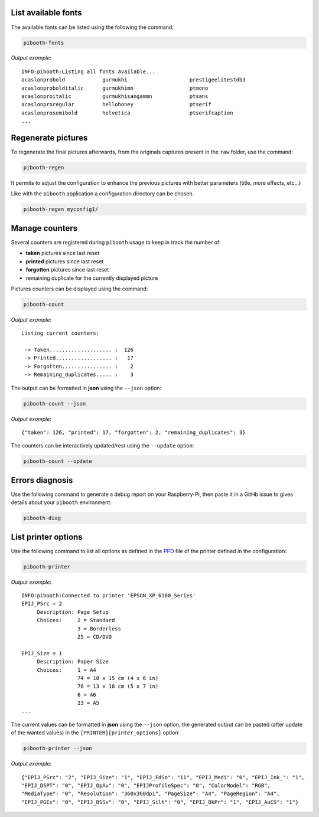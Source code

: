 .. _scripts:

List available fonts
--------------------

The available fonts can be listed using the following the command:

.. code-block:: bash

    pibooth-fonts

*Output example*::

    INFO:pibooth:Listing all fonts available...
    acaslonprobold            gurmukhi                    prestigeelitestdbd
    acaslonprobolditalic      gurmukhimn                  ptmono
    acaslonproitalic          gurmukhisangammn            ptsans
    acaslonproregular         hellohoney                  ptserif
    acaslonprosemibold        helvetica                   ptserifcaption
    ...

Regenerate pictures
-------------------

To regenerate the final pictures afterwards, from the originals captures present in the
``raw`` folder, use the command:

.. code-block:: bash

    pibooth-regen

It permits to adjust the configuration to enhance the previous pictures with better
parameters (title, more effects, etc...)

Like with the ``pibooth`` application a configuration directory can be chosen.

.. code-block:: bash

    pibooth-regen myconfig1/

Manage counters
---------------

Several counters are registered during ``pibooth`` usage to keep in track the
number of:

- **taken** pictures since last reset
- **printed** pictures since last reset
- **forgotten** pictures since last reset
- remaining duplicate for the currently displayed picture

Pictures counters can be displayed using the command:

.. code-block:: bash

    pibooth-count

*Output example*::

    Listing current counters:

     -> Taken.................... :  126
     -> Printed.................. :   17
     -> Forgotten................ :    2
     -> Remaining_duplicates..... :    3

The output can be formatted in **json** using the ``--json`` option:

.. code-block:: bash

    pibooth-count --json

*Output example*::

    {"taken": 126, "printed": 17, "forgotten": 2, "remaining_duplicates": 3}

The counters can be interactively updated/rest using the ``--update`` option:

.. code-block:: bash

    pibooth-count --update

Errors diagnosis
----------------

Use the following command to generate a debug report on your Raspberry-Pi, then
paste it in a GitHb issue to gives details about your ``pibooth`` environment:

.. code-block:: bash

    pibooth-diag

List printer options
--------------------

Use the following command to list all options as defined in the
`PPD <https://www.cups.org/doc/spec-ppd.html>`_ file of the printer defined
in the configuration:

.. code-block:: bash

    pibooth-printer

*Output example*::

    INFO:pibooth:Connected to printer 'EPSON_XP_6100_Series'
    EPIJ_PSrc = 2
         Description: Page Setup
         Choices:     2 = Standard
                      3 = Borderless
                      25 = CD/DVD

    EPIJ_Size = 1
         Description: Paper Size
         Choices:     1 = A4
                      74 = 10 x 15 cm (4 x 6 in)
                      76 = 13 x 18 cm (5 x 7 in)
                      6 = A6
                      23 = A5
    ...

The current values can be formatted in **json** using the ``--json`` option, the
generated output can be pasted (after update of the wanted values) in the 
``[PRINTER][printer_options]`` option:

.. code-block:: bash

    pibooth-printer --json

*Output example*::

    {"EPIJ_PSrc": "2", "EPIJ_Size": "1", "EPIJ_FdSo": "11", "EPIJ_Medi": "0", "EPIJ_Ink_": "1",
    "EPIJ_DSPT": "0", "EPIJ_OpAv": "0", "EPIJProfileSpec": "0", "ColorModel": "RGB",
    "MediaType": "0", "Resolution": "360x360dpi", "PageSize": "A4", "PageRegion": "A4",
    "EPIJ_PGEx": "0", "EPIJ_BSSv": "0", "EPIJ_Silt": "0", "EPIJ_BkPr": "1", "EPIJ_AuCS": "1"}
